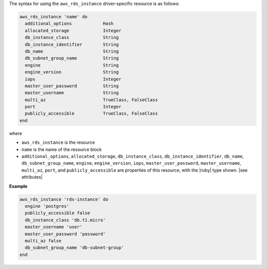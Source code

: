 .. The contents of this file are included in multiple topics.
.. This file should not be changed in a way that hinders its ability to appear in multiple documentation sets.

The syntax for using the ``aws_rds_instance`` driver-specific resource is as follows:

.. code-block:: ruby

   aws_rds_instance 'name' do
     additional_options            Hash
     allocated_storage             Integer
     db_instance_class             String
     db_instance_identifier        String
     db_name                       String
     db_subnet_group_name          String
     engine                        String
     engine_version                String
     iops                          Integer
     master_user_password          String
     master_username               String
     multi_az                      TrueClass, FalseClass
     port                          Integer
     publicly_accessible           TrueClass, FalseClass
   end

where 

* ``aws_rds_instance`` is the resource
* ``name`` is the name of the resource block
* ``additional_options``, ``allocated_storage``, ``db_instance_class``, ``db_instance_identifier``, ``db_name``, ``db_subnet_group_name``, ``engine``, ``engine_version``, ``iops``, ``master_user_password``, ``master_username``, ``multi_az``, ``port``, and ``publicly_accessible`` are properties of this resource, with the |ruby| type shown. |see attributes|

**Example**

.. code-block:: ruby

   aws_rds_instance 'rds-instance' do
     engine 'postgres'
     publicly_accessible false
     db_instance_class 'db.t1.micro'
     master_username 'user'
     master_user_password 'password'
     multi_az false
     db_subnet_group_name 'db-subnet-group'
   end
